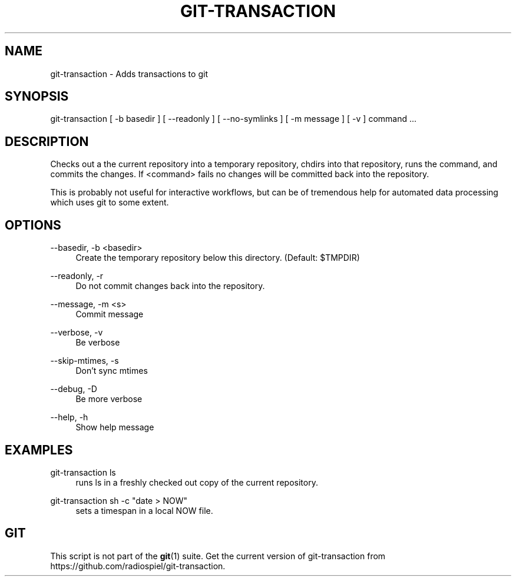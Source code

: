 .TH "GIT\-TRANSACTION"
.ie \n(.g .ds Aq \(aq
.el       .ds Aq '
.\" -----------------------------------------------------------------
.\" * set default formatting
.\" -----------------------------------------------------------------
.\" disable hyphenation
.nh
.\" disable justification (adjust text to left margin only)
.ad l
.\" -----------------------------------------------------------------
.\" * MAIN CONTENT STARTS HERE *
.\" -----------------------------------------------------------------
.SH "NAME"
git-transaction \- Adds transactions to git
.SH "SYNOPSIS"

git-transaction [ -b basedir ] [ --readonly ] [ --no-symlinks ] [ -m message ] [ -v ] command ...

.SH "DESCRIPTION"
.sp
Checks out a the current repository into a temporary repository, chdirs into that repository,
runs the command, and commits the changes. If <command> fails no changes will be committed
back into the repository.

This is probably not useful for interactive workflows, but can be of tremendous help for
automated data processing which uses git to some extent.

.SH "OPTIONS"

.PP
\-\-basedir, \-b <basedir>
.RS 4
Create the temporary repository below this directory. (Default: $TMPDIR)
.RE
.PP
\-\-readonly, \-r
.RS 4
Do not commit changes back into the repository.
.RE
.PP
\-\-message, \-m <s>
.RS 4
Commit message
.RE
.PP
\-\-verbose, \-v
.RS 4
Be verbose
.RE
.PP
\-\-skip\-mtimes, \-s
.RS 4
Don't sync mtimes
.RE
.PP
\-\-debug, \-D
.RS 4
Be more verbose
.RE
.PP
\-\-help, \-h
.RS 4
Show help message
.RE
        
.SH "EXAMPLES"
.PP
git-transaction ls
.RS 4
runs ls in a freshly checked out copy of the current repository.
.RE
.PP
git-transaction sh -c "date > NOW" 
.RS 4
sets a timespan in a local NOW file.
.RE
.SH "GIT"
.sp
This script is not part of the \fBgit\fR(1) suite. Get the current version of 
git-transaction from https://github.com/radiospiel/git-transaction.
